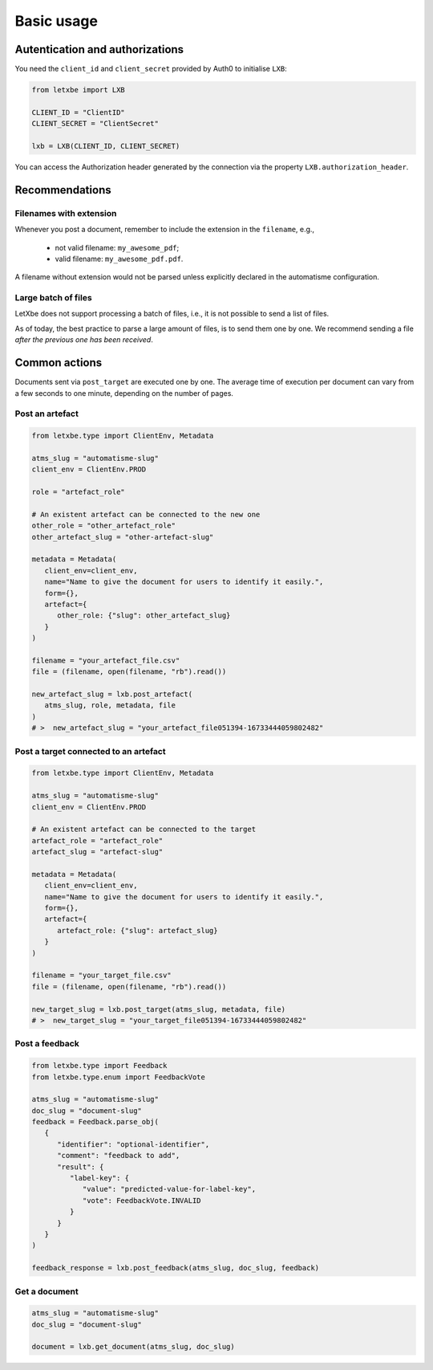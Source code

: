 Basic usage
===========

Autentication and authorizations
--------------------------------

You need the ``client_id`` and ``client_secret`` provided by Auth0 to
initialise ``LXB``:

.. code:: python

   from letxbe import LXB

   CLIENT_ID = "ClientID"
   CLIENT_SECRET = "ClientSecret"

   lxb = LXB(CLIENT_ID, CLIENT_SECRET)

You can access the Authorization header generated by the connection via
the property ``LXB.authorization_header``.

Recommendations
---------------

Filenames with extension
^^^^^^^^^^^^^^^^^^^^^^^^

Whenever you post a document, remember to include the extension in the
``filename``, e.g.,

   * not valid filename: ``my_awesome_pdf``; 
   * valid filename: ``my_awesome_pdf.pdf``.

A filename without extension would not be parsed unless explicitly
declared in the automatisme configuration.

Large batch of files
^^^^^^^^^^^^^^^^^^^^

LetXbe does not support processing a batch of files, i.e., it is not
possible to send a list of files.

As of today, the best practice to parse a large amount of files, is to
send them one by one. We recommend sending a file *after the previous
one has been received*.

Common actions
--------------

Documents sent via ``post_target`` are executed one by one.
The average time of execution per document can vary from a few seconds to one minute,
depending on the number of pages.

Post an artefact
^^^^^^^^^^^^^^^^

.. code:: python

   from letxbe.type import ClientEnv, Metadata

   atms_slug = "automatisme-slug"
   client_env = ClientEnv.PROD

   role = "artefact_role"

   # An existent artefact can be connected to the new one
   other_role = "other_artefact_role"
   other_artefact_slug = "other-artefact-slug"

   metadata = Metadata(
      client_env=client_env,
      name="Name to give the document for users to identify it easily.",
      form={},
      artefact={
         other_role: {"slug": other_artefact_slug}
      }
   )

   filename = "your_artefact_file.csv"
   file = (filename, open(filename, "rb").read())

   new_artefact_slug = lxb.post_artefact(
      atms_slug, role, metadata, file
   )
   # >  new_artefact_slug = "your_artefact_file051394-16733444059802482"

Post a target connected to an artefact
^^^^^^^^^^^^^^^^^^^^^^^^^^^^^^^^^^^^^^

.. code:: python

   from letxbe.type import ClientEnv, Metadata

   atms_slug = "automatisme-slug"
   client_env = ClientEnv.PROD

   # An existent artefact can be connected to the target
   artefact_role = "artefact_role"
   artefact_slug = "artefact-slug"

   metadata = Metadata(
      client_env=client_env,
      name="Name to give the document for users to identify it easily.",
      form={},
      artefact={
         artefact_role: {"slug": artefact_slug}
      }
   )

   filename = "your_target_file.csv"
   file = (filename, open(filename, "rb").read())

   new_target_slug = lxb.post_target(atms_slug, metadata, file)
   # >  new_target_slug = "your_target_file051394-16733444059802482"

Post a feedback
^^^^^^^^^^^^^^^

.. code:: python

   from letxbe.type import Feedback
   from letxbe.type.enum import FeedbackVote

   atms_slug = "automatisme-slug"
   doc_slug = "document-slug"
   feedback = Feedback.parse_obj(
      {
         "identifier": "optional-identifier",
         "comment": "feedback to add",
         "result": {
            "label-key": {
               "value": "predicted-value-for-label-key",
               "vote": FeedbackVote.INVALID
            }
         }
      }
   )

   feedback_response = lxb.post_feedback(atms_slug, doc_slug, feedback)

Get a document
^^^^^^^^^^^^^^

.. code:: python

   atms_slug = "automatisme-slug"
   doc_slug = "document-slug"

   document = lxb.get_document(atms_slug, doc_slug)
